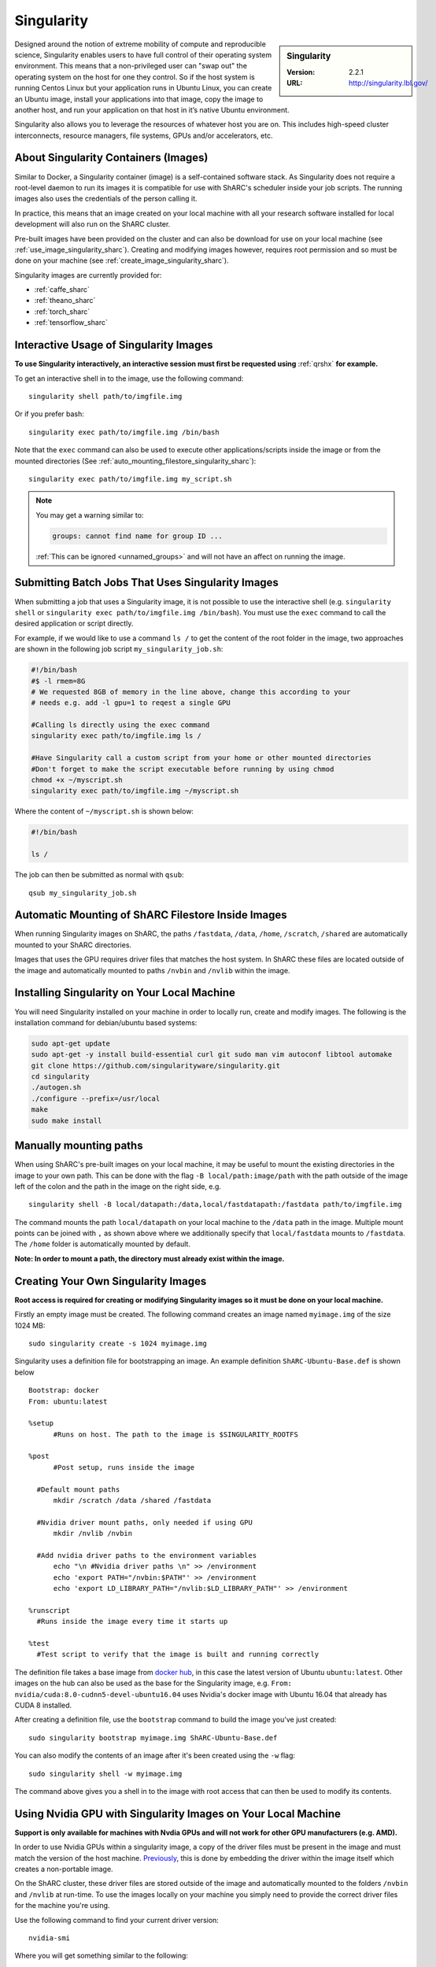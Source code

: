 .. _singularity_sharc:

Singularity
===========

.. sidebar:: Singularity

   :Version: 2.2.1
   :URL: http://singularity.lbl.gov/

Designed around the notion of extreme mobility of compute and reproducible science, 
Singularity enables users to have full control of their operating system environment. 
This means that a non-privileged user can "swap out" the operating system on the host for one they control. 
So if the host system is running Centos Linux but your application runs in Ubuntu Linux, 
you can create an Ubuntu image, 
install your applications into that image,
copy the image to another host,
and run your application on that host in it’s native Ubuntu environment.

Singularity also allows you to leverage the resources of whatever host you are on. 
This includes high-speed cluster interconnects, 
resource managers, 
file systems, 
GPUs and/or 
accelerators, etc.

About Singularity Containers (Images)
-------------------------------------

Similar to Docker, 
a Singularity container (image) is a self-contained software stack. 
As Singularity does not require a root-level daemon to run its images 
it is compatible for use with ShARC's scheduler inside your job scripts. 
The running images also uses the credentials of the person calling it.

In practice, this means that an image created on your local machine 
with all your research software installed for local development 
will also run on the ShARC cluster.

Pre-built images have been provided on the cluster and 
can also be download for use on your local machine 
(see :ref:`use_image_singularity_sharc`). 
Creating and modifying images however, 
requires root permission and so 
must be done on your machine (see :ref:`create_image_singularity_sharc`).

Singularity images are currently provided for:

* :ref:`caffe_sharc`
* :ref:`theano_sharc`
* :ref:`torch_sharc`
* :ref:`tensorflow_sharc`

.. _use_image_singularity_sharc:

Interactive Usage of Singularity Images
---------------------------------------

**To use Singularity interactively, an interactive session must first be requested using** :ref:`qrshx` **for example.**

To get an interactive shell in to the image, use the following command: ::

  singularity shell path/to/imgfile.img

Or if you prefer bash: ::

  singularity exec path/to/imgfile.img /bin/bash

Note that the ``exec`` command can also be used to execute other applications/scripts inside the image or 
from the mounted directories (See :ref:`auto_mounting_filestore_singularity_sharc`): ::

    singularity exec path/to/imgfile.img my_script.sh

.. note::

    You may get a warning similar to:

    .. code-block:: none

        groups: cannot find name for group ID ...
        
    :ref:`This can be ignored <unnamed_groups>` and will not have an affect on running the image.

.. _use_image_batch_singularity_sharc:

Submitting Batch Jobs That Uses Singularity Images
--------------------------------------------------

When submitting a job that uses a Singularity image, 
it is not possible to use the interactive shell 
(e.g. ``singularity shell`` or ``singularity exec path/to/imgfile.img /bin/bash``). 
You must use the ``exec`` command to call the desired application or script directly.

For example, if we would like to use a command ``ls /`` to get the content of the root folder in the image, 
two approaches are shown in the following job script ``my_singularity_job.sh``:

.. code-block:: bash

  #!/bin/bash
  #$ -l rmem=8G
  # We requested 8GB of memory in the line above, change this according to your
  # needs e.g. add -l gpu=1 to reqest a single GPU

  #Calling ls directly using the exec command
  singularity exec path/to/imgfile.img ls /

  #Have Singularity call a custom script from your home or other mounted directories
  #Don't forget to make the script executable before running by using chmod
  chmod +x ~/myscript.sh
  singularity exec path/to/imgfile.img ~/myscript.sh

Where the content of ``~/myscript.sh`` is shown below:

.. code-block:: bash

  #!/bin/bash

  ls /

The job can then be submitted as normal with ``qsub``: ::

  qsub my_singularity_job.sh

.. _auto_mounting_filestore_singularity_sharc:

Automatic Mounting of ShARC Filestore Inside Images
----------------------------------------------------

When running Singularity images on ShARC, 
the paths ``/fastdata``, ``/data``, ``/home``, ``/scratch``, ``/shared`` are 
automatically mounted to your ShARC directories.

Images that uses the GPU requires driver files that matches the host system. 
In ShARC these files are located outside of the image and 
automatically mounted to paths ``/nvbin`` and ``/nvlib`` within the image.


Installing Singularity on Your Local Machine
--------------------------------------------

You will need Singularity installed on your machine in order to 
locally run, create and modify images. 
The following is the installation command for debian/ubuntu based systems:

.. code-block:: bash

  sudo apt-get update
  sudo apt-get -y install build-essential curl git sudo man vim autoconf libtool automake
  git clone https://github.com/singularityware/singularity.git
  cd singularity
  ./autogen.sh
  ./configure --prefix=/usr/local
  make
  sudo make install


Manually mounting paths
-----------------------

When using ShARC's pre-built images on your local machine, 
it may be useful to mount the existing directories in the image to your own path. 
This can be done with the flag ``-B local/path:image/path`` with 
the path outside of the image left of the colon and 
the path in the image on the right side, e.g. ::

  singularity shell -B local/datapath:/data,local/fastdatapath:/fastdata path/to/imgfile.img

The command mounts the path ``local/datapath`` on your local machine to 
the ``/data`` path in the image. 
Multiple mount points can be joined with ``,`` 
as shown above where we additionally specify that ``local/fastdata`` mounts to ``/fastdata``. 
The ``/home`` folder is automatically mounted by default.

**Note: In order to mount a path, the directory must already exist within the image.**

.. _create_image_singularity_sharc:

Creating Your Own Singularity Images
------------------------------------

**Root access is required for creating or modifying Singularity images so it must be done on your local machine.**

Firstly an empty image must be created. The following command creates an image named ``myimage.img`` of the size 1024 MB: ::

  sudo singularity create -s 1024 myimage.img

Singularity uses a definition file for bootstrapping an image. An example definition ``ShARC-Ubuntu-Base.def`` is shown below ::

  Bootstrap: docker
  From: ubuntu:latest

  %setup
  	#Runs on host. The path to the image is $SINGULARITY_ROOTFS

  %post
  	#Post setup, runs inside the image

    #Default mount paths
  	mkdir /scratch /data /shared /fastdata

    #Nvidia driver mount paths, only needed if using GPU
  	mkdir /nvlib /nvbin

    #Add nvidia driver paths to the environment variables
  	echo "\n #Nvidia driver paths \n" >> /environment
  	echo 'export PATH="/nvbin:$PATH"' >> /environment
  	echo 'export LD_LIBRARY_PATH="/nvlib:$LD_LIBRARY_PATH"' >> /environment

  %runscript
    #Runs inside the image every time it starts up

  %test
    #Test script to verify that the image is built and running correctly

The definition file takes a base image from `docker hub <https://hub.docker.com/>`_, 
in this case the latest version of Ubuntu ``ubuntu:latest``. 
Other images on the hub can also be used as the base for the Singularity image, 
e.g. ``From: nvidia/cuda:8.0-cudnn5-devel-ubuntu16.04`` uses Nvidia's docker image with Ubuntu 16.04 that already has CUDA 8 installed.

After creating a definition file, use the ``bootstrap`` command to build the image you've just created: ::

  sudo singularity bootstrap myimage.img ShARC-Ubuntu-Base.def

You can also modify the contents of an image after it's been created using the ``-w`` flag: ::

  sudo singularity shell -w myimage.img

The command above gives you a shell in to the image with root access that can then be used to modify its contents.

Using Nvidia GPU with Singularity Images on Your Local Machine
--------------------------------------------------------------

**Support is only available for machines with Nvdia GPUs and will not work for other GPU manufacturers (e.g. AMD).**

In order to use Nvidia GPUs within a singularity image, 
a copy of the driver files must be present in the image and 
must match the version of the host machine. 
`Previously <https://hpc.nih.gov/apps/singularity.html>`_, 
this is done by embedding the driver within the image itself 
which creates a non-portable image.

On the ShARC cluster, 
these driver files are stored outside of the image and 
automatically mounted to the folders ``/nvbin`` and ``/nvlib`` at run-time. 
To use the images locally on your machine you simply need to 
provide the correct driver files for the machine you're using.

Use the following command to find your current driver version: ::

  nvidia-smi

Where you will get something similar to the following:

.. code-block:: none

  Tue Mar 28 16:43:08 2017
  +-----------------------------------------------------------------------------+
  | NVIDIA-SMI 367.57                 Driver Version: 367.57                    |
  |-------------------------------+----------------------+----------------------+
  | GPU  Name        Persistence-M| Bus-Id        Disp.A | Volatile Uncorr. ECC |
  | Fan  Temp  Perf  Pwr:Usage/Cap|         Memory-Usage | GPU-Util  Compute M. |
  |===============================+======================+======================|
  |   0  GeForce GTX TITAN   Off  | 0000:01:00.0      On |                  N/A |
  | 30%   35C    P8    18W / 250W |    635MiB /  6078MiB |      1%      Default |
  +-------------------------------+----------------------+----------------------+

It can be seen that the driver version on our current machine is ``367.57``. 
Go to the `Nvidia website <http://nvidia.com>`_ and 
search for the correct Linux driver for your graphics card. 
Download the :download:`extract_nvdriver_and_moveto.sh </sharc/software/apps/singularity/extract_nvdriver_and_moveto.sh>` to 
the same directory and run it like so: ::

  chmod +x extract_nvdriver_and_moveto.sh
  extract_driver_and_moveto.sh 367.57 ~/mynvdriver

If you're using the Singularity definition file 
as shown above (see :ref:`create_image_singularity_sharc`), 
the ``/nvbin`` and ``/nvlib`` directories will have been created. 
They simply need to be correctly mounted when 
running the image using the command where 
our extracted driver files are located at ``~/mynvdriver``: ::

  singularity shell -B ~/mynvdriver:/nvlib,~/mynvdriver:/nvbin myimage.img

How Singularity is installed and 'versioned' on the cluster
-----------------------------------------------------------

Singularity, unlike much of the other key software packages on ShARC, 
is not activated using module files.
This is because module files are primarily for the purpose of 
being able to install multiple version of the same software
and for security reasons only the most recent version of Singularity is installed.
The security risks associated with providing outdated builds of Singularity
are considered to outweigh the risk of upgrading to backwards incompatible versions.

Singularity has been installed on all worker nodes 
using the latest RPM package 
from the `EPEL <https://fedoraproject.org/wiki/EPEL>`_ repository.

